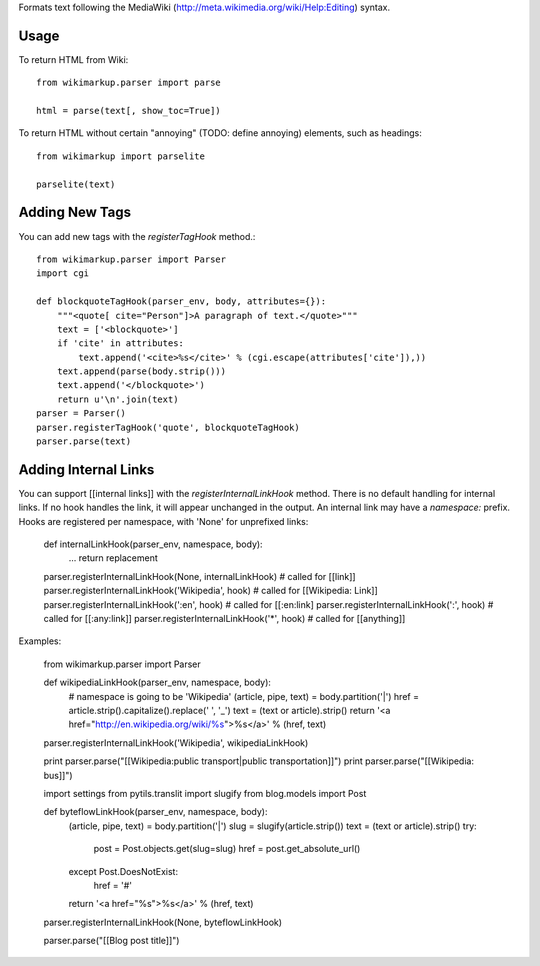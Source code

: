 Formats text following the MediaWiki (http://meta.wikimedia.org/wiki/Help:Editing) syntax.

Usage
-----

To return HTML from Wiki::

	from wikimarkup.parser import parse

	html = parse(text[, show_toc=True])

To return HTML without certain "annoying" (TODO: define annoying) elements, such as headings::

	from wikimarkup import parselite

	parselite(text)

Adding New Tags
---------------

You can add new tags with the `registerTagHook` method.::

	from wikimarkup.parser import Parser
	import cgi
	
	def blockquoteTagHook(parser_env, body, attributes={}):
	    """<quote[ cite="Person"]>A paragraph of text.</quote>"""
	    text = ['<blockquote>']
	    if 'cite' in attributes:
	        text.append('<cite>%s</cite>' % (cgi.escape(attributes['cite']),))
	    text.append(parse(body.strip()))
	    text.append('</blockquote>')
	    return u'\n'.join(text)
	parser = Parser()
        parser.registerTagHook('quote', blockquoteTagHook)
        parser.parse(text)

Adding Internal Links
---------------------

You can support [[internal links]] with the `registerInternalLinkHook`
method.  There is no default handling for internal links.  If no hook
handles the link, it will appear unchanged in the output.  An internal
link may have a `namespace:` prefix.  Hooks are registered per namespace,
with 'None' for unprefixed links:

    def internalLinkHook(parser_env, namespace, body):
       ...
       return replacement

    parser.registerInternalLinkHook(None, internalLinkHook)  # called for [[link]]
    parser.registerInternalLinkHook('Wikipedia', hook) # called for [[Wikipedia: Link]]
    parser.registerInternalLinkHook(':en', hook)       # called for [[:en:link]
    parser.registerInternalLinkHook(':', hook)         # called for [[:any:link]]
    parser.registerInternalLinkHook('*', hook)         # called for [[anything]]

Examples:

    from wikimarkup.parser import Parser

    def wikipediaLinkHook(parser_env, namespace, body):
	# namespace is going to be 'Wikipedia'
	(article, pipe, text) = body.partition('|')
	href = article.strip().capitalize().replace(' ', '_')
	text = (text or article).strip()
	return '<a href="http://en.wikipedia.org/wiki/%s">%s</a>' % (href, text)

    parser.registerInternalLinkHook('Wikipedia', wikipediaLinkHook)

    print parser.parse("[[Wikipedia:public transport|public transportation]]")
    print parser.parse("[[Wikipedia: bus]]")

    import settings
    from pytils.translit import slugify
    from blog.models import Post

    def byteflowLinkHook(parser_env, namespace, body):
	(article, pipe, text) = body.partition('|')
	slug = slugify(article.strip())
	text = (text or article).strip()
	try:
	    post = Post.objects.get(slug=slug)
	    href = post.get_absolute_url()
	except Post.DoesNotExist:
	    href = '#'
	return '<a href="%s">%s</a>' % (href, text)

    parser.registerInternalLinkHook(None, byteflowLinkHook)

    parser.parse("[[Blog post title]]")
